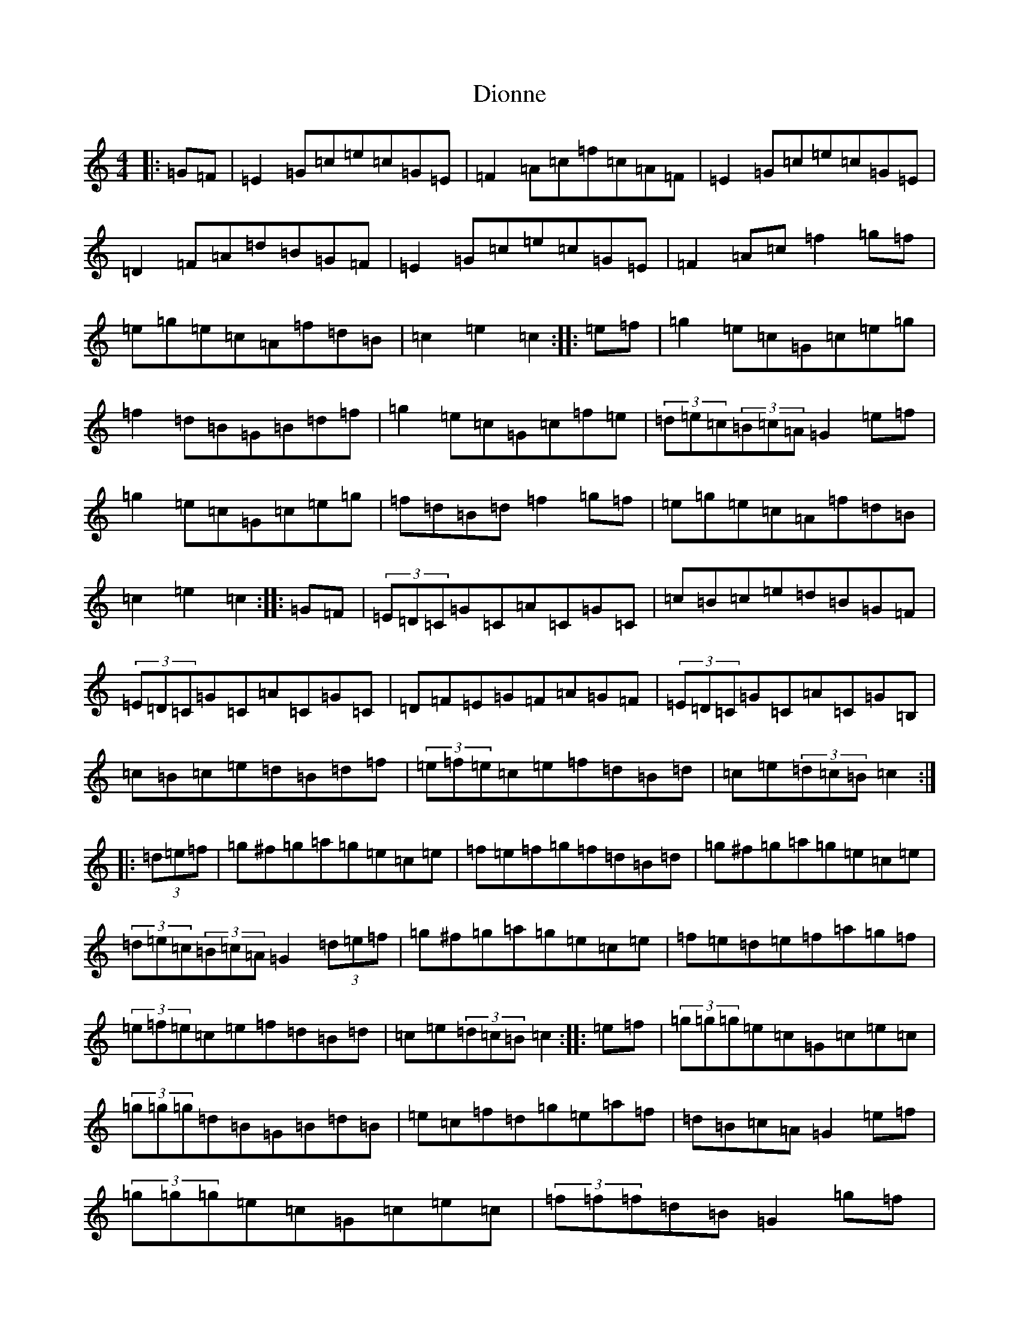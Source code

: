 X: 5122
T: Dionne
S: https://thesession.org/tunes/5625#setting5625
R: hornpipe
M:4/4
L:1/8
K: C Major
|:=G=F|=E2=G=c=e=c=G=E|=F2=A=c=f=c=A=F|=E2=G=c=e=c=G=E|=D2=F=A=d=B=G=F|=E2=G=c=e=c=G=E|=F2=A=c=f2=g=f|=e=g=e=c=A=f=d=B|=c2=e2=c2:||:=e=f|=g2=e=c=G=c=e=g|=f2=d=B=G=B=d=f|=g2=e=c=G=c=f=e|(3=d=e=c(3=B=c=A=G2=e=f|=g2=e=c=G=c=e=g|=f=d=B=d=f2=g=f|=e=g=e=c=A=f=d=B|=c2=e2=c2:||:=G=F|(3=E=D=C=G=C=A=C=G=C|=c=B=c=e=d=B=G=F|(3=E=D=C=G=C=A=C=G=C|=D=F=E=G=F=A=G=F|(3=E=D=C=G=C=A=C=G=B,|=c=B=c=e=d=B=d=f|(3=e=f=e=c=e=f=d=B=d|=c=e(3=d=c=B=c2:||:(3=d=e=f|=g^f=g=a=g=e=c=e|=f=e=f=g=f=d=B=d|=g^f=g=a=g=e=c=e|(3=d=e=c(3=B=c=A=G2(3=d=e=f|=g^f=g=a=g=e=c=e|=f=e=d=e=f=a=g=f|(3=e=f=e=c=e=f=d=B=d|=c=e(3=d=c=B=c2:||:=e=f|(3=g=g=g=e=c=G=c=e=c|(3=g=g=g=d=B=G=B=d=B|=e=c=f=d=g=e=a=f|=d=B=c=A=G2=e=f|(3=g=g=g=e=c=G=c=e=c|(3=f=f=f=d=B=G2=g=f|=e=c=G=E=D=f=d=B|=c2=e2=c2:||:=E=F|=G=E=G=c=e=d=c=B|=A=F=A=d=f=e=d=c|=B=G=B=d=g=f=e=d|=e=B=c=A=G2=E=F|=G=E=G=c=e=d=c=B|=A=F=A=c=f2=g=f|=e=g=e=c=A=f=d=B|=c2=e2=c2:|